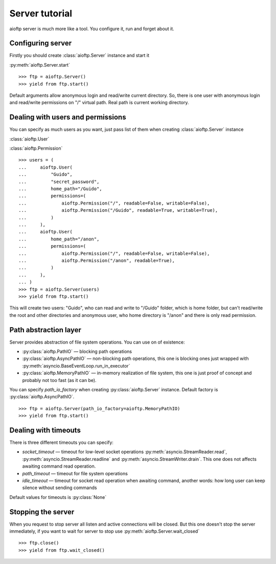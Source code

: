 .. server_tutorial:

Server tutorial
===============

aioftp server is much more like a tool. You configure it, run and forget about
it.

Configuring server
------------------

Firstly you should create :class:`aioftp.Server` instance and start it

:py:meth:`aioftp.Server.start`

::

    >>> ftp = aioftp.Server()
    >>> yield from ftp.start()

Default arguments allow anonymous login and read/write current directory. So,
there is one user with anonymous login and read/write permissions on "/"
virtual path. Real path is current working directory.

Dealing with users and permissions
----------------------------------

You can specify as much users as you want, just pass list of them when creating
:class:`aioftp.Server` instance

:class:`aioftp.User`

:class:`aioftp.Permission`

::

    >>> users = (
    ...     aioftp.User(
    ...         "Guido",
    ...         "secret_password",
    ...         home_path="/Guido",
    ...         permissions=(
    ...             aioftp.Permission("/", readable=False, writable=False),
    ...             aioftp.Permission("/Guido", readable=True, writable=True),
    ...         )
    ...     ),
    ...     aioftp.User(
    ...         home_path="/anon",
    ...         permissions=(
    ...             aioftp.Permission("/", readable=False, writable=False),
    ...             aioftp.Permission("/anon", readable=True),
    ...         )
    ...     ),
    ... )
    >>> ftp = aioftp.Server(users)
    >>> yield from ftp.start()

This will create two users: "Guido", who can read and write to "/Guido" folder,
which is home folder, but can't read/write the root and other directories and
anonymous user, who home directory is "/anon" and there is only read
permission.

Path abstraction layer
----------------------

Server provides abstraction of file system operations. You can use on of
existence:

* :py:class:`aioftp.PathIO` — blocking path operations
* :py:class:`aioftp.AsyncPathIO` — non-blocking path operations, this one is
  blocking ones just wrapped with
  :py:meth:`asyncio.BaseEventLoop.run_in_executor`
* :py:class:`aioftp.MemoryPathIO` — in-memory realization of file system, this
  one is just proof of concept and probably not too fast (as it can be).

You can specify `path_io_factory` when creating :py:class:`aioftp.Server`
instance. Default factory is :py:class:`aioftp.AsyncPathIO`.

::

    >>> ftp = aioftp.Server(path_io_factory=aioftp.MemoryPathIO)
    >>> yield from ftp.start()

Dealing with timeouts
---------------------

There is three different timeouts you can specify:

* `socket_timeout` — timeout for low-level socket operations
  :py:meth:`asyncio.StreamReader.read`,
  :py:meth:`asyncio.StreamReader.readline` and
  :py:meth:`asyncio.StreamWriter.drain`. This one does not affects awaiting
  command read operation.
* `path_timeout` — timeout for file system operations
* `idle_timeout` — timeout for socket read operation when awaiting command,
  another words: how long user can keep silence without sending commands

Default values for timeouts is :py:class:`None`

Stopping the server
-------------------

When you request to stop server all listen and active connections will be
closed. But this one doesn't stop the server immediately, if you want to wait
for server to stop use :py:meth:`aioftp.Server.wait_closed`

::

    >>> ftp.close()
    >>> yield from ftp.wait_closed()
